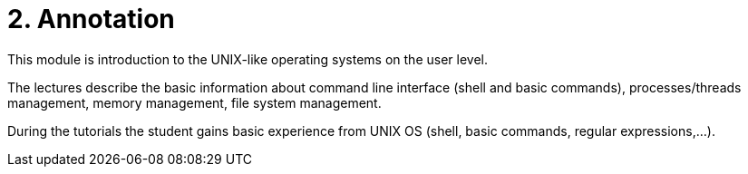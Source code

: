 = 2. Annotation 
:imagesdir: ../media/annotation

This module is introduction to the UNIX-like operating systems on the user level.

The lectures describe the basic information about command line interface (shell and basic commands), processes/threads management, memory management, file system management.

During the tutorials the student gains basic experience from UNIX OS (shell, basic commands, regular expressions,...).
